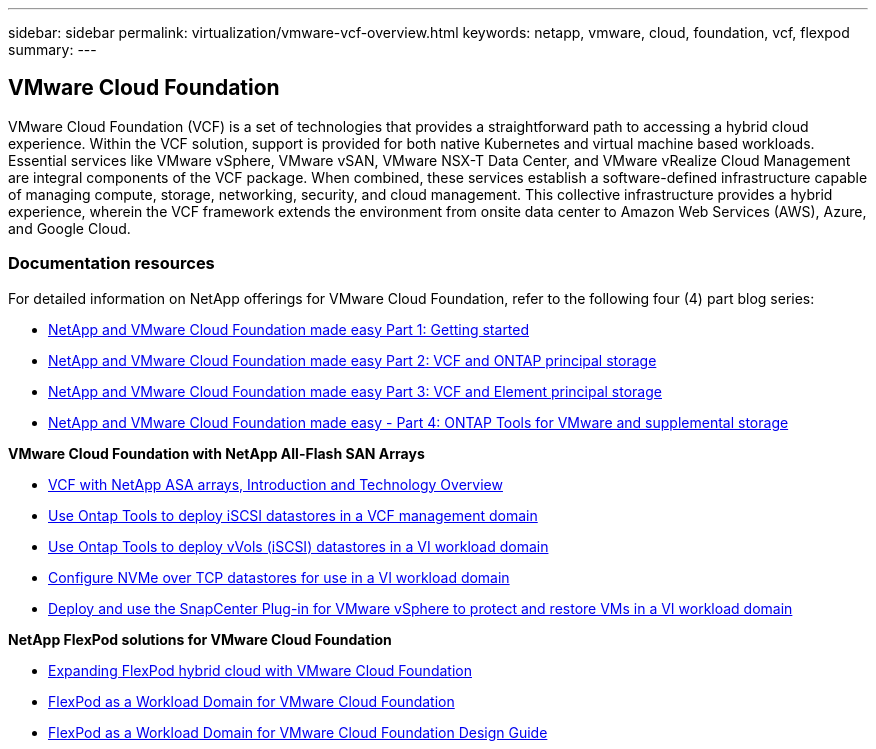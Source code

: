 ---
sidebar: sidebar
permalink: virtualization/vmware-vcf-overview.html
keywords: netapp, vmware, cloud, foundation, vcf, flexpod
summary:
---

== VMware Cloud Foundation
:hardbreaks:
:nofooter:
:icons: font
:linkattrs:
:imagesdir: ./../media/

[.lead]
VMware Cloud Foundation (VCF) is a set of technologies that provides a straightforward path to accessing a hybrid cloud experience. Within the VCF solution, support is provided for both native Kubernetes and virtual machine based workloads. Essential services like VMware vSphere, VMware vSAN, VMware NSX-T Data Center, and VMware vRealize Cloud Management are integral components of the VCF package. When combined, these services establish a software-defined infrastructure capable of managing compute, storage, networking, security, and cloud management. This collective infrastructure provides a hybrid experience, wherein the VCF framework extends the environment from onsite data center to Amazon Web Services (AWS), Azure, and Google Cloud.

=== Documentation resources

For detailed information on NetApp offerings for VMware Cloud Foundation, refer to the following four (4) part blog series:

* link:https://www.netapp.com/blog/netapp-vmware-cloud-foundation-getting-started/[NetApp and VMware Cloud Foundation made easy Part 1: Getting started]

* link:https://www.netapp.com/blog/netapp-vmware-cloud-foundation-ontap-principal-storage/[NetApp and VMware Cloud Foundation made easy Part 2: VCF and ONTAP principal storage]

* link:https://www.netapp.com/blog/netapp-vmware-cloud-foundation-element-principal-storage/[NetApp and VMware Cloud Foundation made easy Part 3: VCF and Element principal storage]

* link:https://www.netapp.com/blog/netapp-vmware-cloud-foundation-supplemental-storage/[NetApp and VMware Cloud Foundation made easy - Part 4: ONTAP Tools for VMware and supplemental storage]

*VMware Cloud Foundation with NetApp All-Flash SAN Arrays*

* link:https://docs.netapp.com/us-en/netapp-solutions/virtualization/vmware_vcf_asa_overview.html[VCF with NetApp ASA arrays, Introduction and Technology Overview]
* link:https://docs.netapp.com/us-en/netapp-solutions/virtualization/vmware_vcf_asa_supp_mgmt_iscsi.html[Use Ontap Tools to deploy iSCSI datastores in a VCF management domain]
* link:https://docs.netapp.com/us-en/netapp-solutions/virtualization/vmware_vcf_asa_supp_wkld_vvols.html[Use Ontap Tools to deploy vVols (iSCSI) datastores in a VI workload domain]
* link:https://docs.netapp.com/us-en/netapp-solutions/virtualization/vmware_vcf_asa_supp_wkld_nvme.html[Configure NVMe over TCP datastores for use in a VI workload domain]
* link:https://docs.netapp.com/us-en/netapp-solutions/virtualization/vmware_vcf_asa_scv_wkld.html[Deploy and use the SnapCenter Plug-in for VMware vSphere to protect and restore VMs in a VI workload domain]

*NetApp FlexPod solutions for VMware Cloud Foundation*

* link:https://www.netapp.com/blog/expanding-flexpod-hybrid-cloud-with-vmware-cloud-foundation/[Expanding FlexPod hybrid cloud with VMware Cloud Foundation]

* link:https://www.cisco.com/c/en/us/td/docs/unified_computing/ucs/UCS_CVDs/flexpod_vcf.html[FlexPod as a Workload Domain for VMware Cloud Foundation]

* link:https://www.cisco.com/c/en/us/td/docs/unified_computing/ucs/UCS_CVDs/flexpod_vcf_design.html[FlexPod as a Workload Domain for VMware Cloud Foundation Design Guide]

